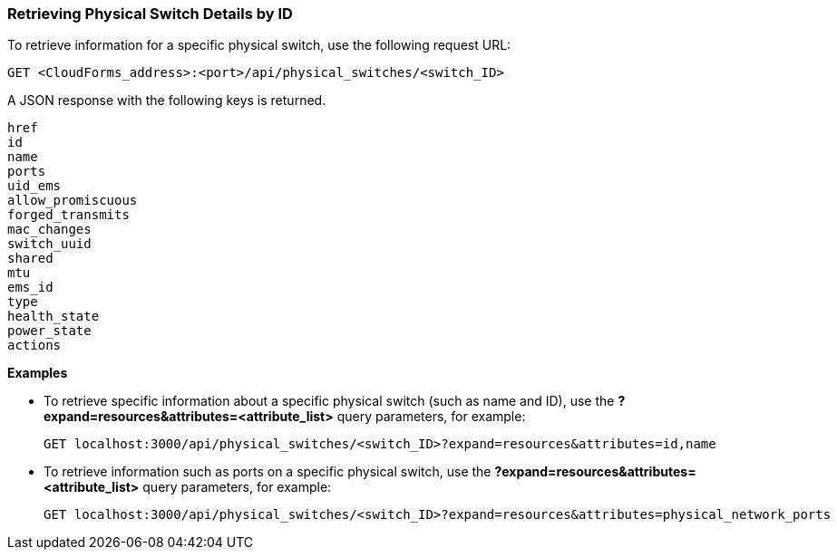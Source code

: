 === Retrieving Physical Switch Details by ID

To retrieve information for a specific physical switch, use the following request URL:
----------------------------------------------------------------
GET <CloudForms_address>:<port>/api/physical_switches/<switch_ID>
----------------------------------------------------------------

A JSON response with the following keys is returned.
----------------------
href
id
name
ports
uid_ems
allow_promiscuous
forged_transmits
mac_changes
switch_uuid
shared
mtu
ems_id
type
health_state
power_state
actions
----------------------

*Examples*

* To retrieve specific information about a specific physical switch (such as name and ID), use the *?expand=resources&attributes=<attribute_list>* query parameters, for example:
+
---------------------------------------------------------------------------------------
GET localhost:3000/api/physical_switches/<switch_ID>?expand=resources&attributes=id,name
---------------------------------------------------------------------------------------
* To retrieve information such as ports on a specific physical switch, use the *?expand=resources&attributes=<attribute_list>* query parameters, for example:
+
---------------------------------------------------------------------------------------
GET localhost:3000/api/physical_switches/<switch_ID>?expand=resources&attributes=physical_network_ports
---------------------------------------------------------------------------------------
